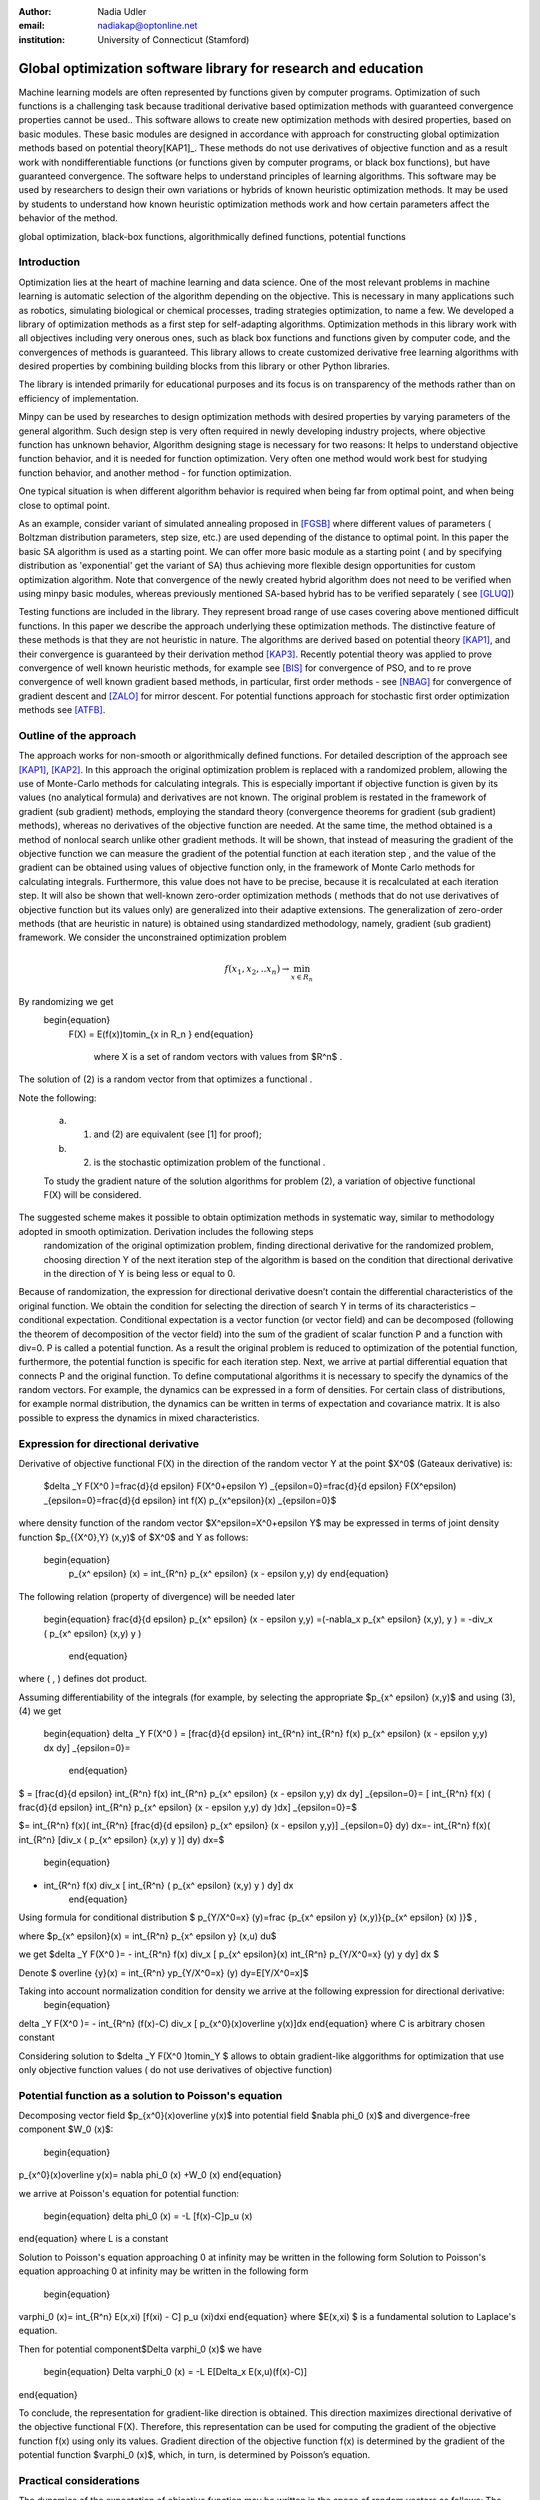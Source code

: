 :author: Nadia Udler
:email: nadiakap@optonline.net
:institution: University of Connecticut (Stamford)


---------------------------------------------------------------
Global optimization software library for research and education
---------------------------------------------------------------

.. class:: abstract

Machine learning models are often represented by functions given by computer programs. Optimization 
of such functions is a challenging task because traditional derivative based 
optimization methods with guaranteed convergence properties cannot be used.. This software 
allows to create new optimization methods with desired properties, based on basic modules. 
These basic modules are designed in accordance with approach for constructing global optimization 
methods based on potential theory[KAP1]_. These methods do not use derivatives of objective function 
and as a result work with nondifferentiable functions (or functions given by computer programs, 
or black box functions), but have guaranteed convergence. The software helps to understand 
principles of learning algorithms. This software may be used by researchers to design their own 
variations or hybrids of known heuristic optimization methods. It may be used by students to 
understand how known heuristic optimization methods work and how certain parameters affect the behavior of the method.




.. class:: keywords

   global optimization, black-box functions, algorithmically defined functions, potential functions

Introduction
------------
Optimization lies at the heart of machine learning and data science. 
One of the most relevant problems in machine learning is automatic selection of the algorithm depending on 
the objective. This is necessary in many applications such as robotics, simulating biological or chemical 
processes, trading strategies optimization, to name a few. 
We developed a library of optimization methods as a first step for self-adapting algorithms. Optimization 
methods in this library work with all objectives including very onerous ones, such as black box functions 
and functions given by computer code, and the convergences of methods is guaranteed. This library allows 
to create customized derivative free learning algorithms with desired properties  by combining building 
blocks from this library or other Python libraries. 

The library is intended primarily for educational 
purposes and its focus is on transparency of the methods rather than on efficiency of implementation. 

Minpy can be used by researches to design optimization methods with desired properties by varying parameters of the general algorithm. Such design step is very often required in newly developing industry projects, where objective function has unknown behavior, Algorithm designing stage is necessary for two reasons: It helps to understand objective function behavior, and it is needed for function optimization. Very often one method would work best for studying function behavior, and another method - for function optimization.

One typical situation is when different algorithm behavior is required when being far from optimal point, and when being close to optimal point.

As an example, consider variant of simulated annealing proposed in [FGSB]_ where different values of parameters ( Boltzman distribution parameters, step size, etc.) are used depending of the distance to optimal point. In this paper the basic SA algorithm is used as a starting point. We can offer more basic module as a starting point ( and by specifying distribution as 'exponential' get the variant of SA) thus achieving more flexible design opportunities for custom optimization algorithm. Note that convergence of the newly created hybrid algorithm does not need to be verified when using minpy basic modules, whereas previously mentioned SA-based hybrid has to be verified separately ( see [GLUQ]_)

Testing functions are included in the library. They represent broad range of use cases covering above 
mentioned difficult functions. In this paper we describe the approach underlying these optimization methods.
The distinctive feature of these methods is that they are not heuristic in nature. The algorithms are derived 
based on potential theory [KAP1]_, and their convergence is guaranteed by their derivation method [KAP3]_. 
Recently potential theory was applied to prove convergence of well known heuristic methods, for example 
see [BIS]_ for convergence of PSO, and to re prove convergence of well known gradient based methods, in particular, 
first order methods   - see  [NBAG]_ for convergence of gradient descent and [ZALO]_ for mirror descent. 
For potential functions approach for stochastic first order optimization methods see [ATFB]_.


Outline of the approach
-----------------------

The approach works for non-smooth or algorithmically defined functions.  For detailed description of the approach see [KAP1]_, [KAP2]_.
In this approach the original optimization problem is replaced with a randomized problem, allowing the use of Monte-Carlo methods for calculating integrals. 
This is especially important if objective function is given by its values (no analytical formula) and derivatives 
are not known. The original problem is restated in the framework of gradient (sub gradient) methods, employing the 
standard theory (convergence theorems for gradient (sub gradient) methods), whereas no derivatives of the objective 
function are needed. At the same time, the method obtained is a method of nonlocal search unlike other gradient methods. 
It will be shown, that instead of measuring the gradient of the objective function we can measure the gradient of the 
potential function at each iteration step  , and the value of the gradient can be obtained using values of objective 
function only, in the framework of Monte Carlo methods for calculating integrals. Furthermore, this value does not have 
to be precise, because it is recalculated at each iteration step. It will also be shown that well-known zero-order 
optimization methods ( methods that do not use derivatives of objective function but its values only) are generalized 
into their adaptive extensions. The generalization of zero-order methods (that are heuristic in nature) is obtained 
using standardized methodology, namely, gradient (sub gradient) framework.
We consider the unconstrained optimization problem

.. math::

   f(x_1,x_2,..x_n)\to\min_{x \in R_n }

By randomizing we get 
   \begin{equation}
    F(X) = E(f(x))\to\min_{x \in R_n } 
    \end{equation}
	where  X is a set of random vectors with values from $R^n$ .
	
The solution of (2) is a random vector from  that optimizes a functional  .
	
Note the following: 

	a) (1) and (2) are equivalent (see [1] for proof); 

	b) (2) is the stochastic optimization problem of the functional  .

	To study the gradient nature of the solution algorithms for problem (2), a variation of objective functional  F(X)  will be considered.
The suggested scheme makes it possible to obtain optimization methods in systematic way, similar to methodology adopted in smooth optimization. Derivation includes the following steps
	randomization of the original optimization problem,
	finding directional derivative for the randomized problem,
	choosing direction Y of the next iteration step of the algorithm is based on the condition that directional derivative in the direction of Y is being less or equal to 0.

Because of randomization, the expression for directional derivative doesn’t contain the differential characteristics of the original function. We obtain the condition for selecting the direction of search Y in terms of its characteristics – conditional expectation. Conditional expectation is a vector function (or vector field) and can be decomposed (following the theorem of decomposition of the vector field) into the sum of the gradient of scalar function P and a function with div=0. P is called a potential function. As a result the original problem is reduced to optimization of the potential function, furthermore, the potential function is specific for each iteration step. Next, we arrive at partial differential equation that connects P and the original function.
To define computational algorithms it is necessary to specify the dynamics of the random vectors. For example, the dynamics can be expressed in a form of densities. For certain class of distributions, for example normal distribution, the dynamics can be written in terms of expectation and covariance matrix. It is also possible to express the dynamics in mixed characteristics. 


Expression for directional derivative 
-------------------------------------


Derivative of objective functional F(X) in the direction of the random vector Y at the point $X^0$ (Gateaux derivative) is:


 $\delta _Y F(X^0 )=\frac{d}{d \epsilon} F(X^0+\epsilon Y) _{\epsilon=0}=\frac{d}{d \epsilon} F(X^\epsilon) _{\epsilon=0}=\frac{d}{d \epsilon} \int f(X) p_{x^\epsilon}(x) _{\epsilon=0}$

where density function of the random vector $X^\epsilon=X^0+\epsilon Y$ may be expressed in terms of joint density function $p_{{X^0},Y} (x,y)$ of $X^0$ and Y as follows:

  \begin{equation}
    p_{x^ \epsilon} (x) = \int_{R^n} p_{x^ \epsilon} (x - \epsilon y,y) dy
    \end{equation}

The following relation (property of divergence) will be needed later 


   \begin{equation}
   \frac{d}{d \epsilon} p_{x^ \epsilon} (x - \epsilon y,y) =(-\nabla_x  p_{x^ \epsilon} (x,y), y ) = -div_x ( p_{x^ \epsilon} (x,y) y )
    \end{equation}

where ( , ) defines dot product.

Assuming differentiability of the integrals (for example, by selecting the appropriate $p_{x^ \epsilon} (x,y)$ and using (3), (4) we get

   \begin{equation}
   \delta _Y F(X^0 ) = [\frac{d}{d \epsilon} \int_{R^n}   \int_{R^n} f(x) p_{x^ \epsilon} (x - \epsilon y,y) dx dy] _{\epsilon=0}=
    \end{equation}

$   = [\frac{d}{d \epsilon} \int_{R^n} f(x)  \int_{R^n} p_{x^ \epsilon} (x - \epsilon y,y) dx dy] _{\epsilon=0}= [ \int_{R^n} f(x) ( \frac{d}{d \epsilon} \int_{R^n} p_{x^ \epsilon} (x - \epsilon y,y) dy )dx] _{\epsilon=0}=$


$= \int_{R^n} f(x)(  \int_{R^n} [\frac{d}{d \epsilon}  p_{x^ \epsilon} (x - \epsilon y,y)] _{\epsilon=0} dy) dx=- \int_{R^n} f(x)(  \int_{R^n} [div_x ( p_{x^ \epsilon} (x,y) y )]  dy) dx=$
 
   \begin{equation}
- \int_{R^n} f(x) div_x [  \int_{R^n} ( p_{x^ \epsilon} (x,y) y )  dy] dx
   \end{equation}

Using formula for conditional distribution $ p_{Y/X^0=x} (y)=\frac {p_{x^ \epsilon y} (x,y)}{p_{x^ \epsilon}  (x) )}$ ,

where  $p_{x^ \epsilon}(x) =  \int_{R^n} p_{x^ \epsilon y} (x,u) du$  

we get $\delta _Y F(X^0 )= - \int_{R^n} f(x) div_x [ p_{x^ \epsilon}(x) \int_{R^n}  p_{Y/X^0=x} (y) y dy] dx $ 

Denote $ \overline {y}(x) = \int_{R^n}  yp_{Y/X^0=x} (y)  dy=E[Y/X^0=x]$

Taking into account normalization condition for density we arrive at the following expression for directional derivative:
 \begin{equation}
\delta _Y F(X^0 )= - \int_{R^n} (f(x)-C) div_x [ p_{x^0}(x)\overline y(x)]dx 
\end{equation}
where C is arbitrary chosen constant

Considering solution to $\delta _Y F(X^0 )\to\min_Y $ allows to obtain gradient-like alggorithms for optimization that use only objective function values ( do not use derivatives of objective function)


Potential function as a solution to Poisson's equation
------------------------------------------------------
Decomposing vector field $p_{x^0}(x)\overline y(x)$  into potential field $\nabla \phi_0 (x)$ and divergence-free component $W_0 (x)$:

 \begin{equation}
p_{x^0}(x)\overline y(x)= \nabla \phi_0 (x) +W_0 (x)
\end{equation}

we arrive at Poisson's equation for potential function:

 \begin{equation}
 \delta \phi_0 (x) = -L [f(x)-C]p_u (x) 
\end{equation}
where L is a constant

Solution to Poisson's equation approaching 0 at infinity may be written in the following form
Solution to Poisson's equation approaching 0 at infinity may be written in the following form
 \begin{equation}
\varphi_0 (x)=  \int_{R^n} E(x,\xi)  [f(\xi) - C] p_u (\xi)d\xi
\end{equation}
where $E(x,\xi) $ is a fundamental solution to Laplace's equation.

Then for potential component$\Delta \varphi_0 (x)$  we have


 \begin{equation}
 \Delta \varphi_0 (x) = -L E[\Delta_x E(x,u)(f(x)-C)] 
\end{equation}

To conclude, the representation  for gradient-like direction is obtained. This direction maximizes directional derivative of the objective functional F(X). Therefore, this representation can be used for computing the gradient of the objective function f(x) using only its values.
Gradient direction of the objective function f(x) is determined by the gradient of the potential function $\varphi_0 (x)$, which, in turn,  is determined by Poisson’s equation.

Practical considerations
------------------------
The dynamics of the expectation of objective function may be written in the space of random vectors as follows: 
The dynamics of the expectation of objective function may be written in the space of random vectors as follows: 

 \begin{equation}
 X_{N+1} = X_{N}+ \alpha_{N+1}Y_{N+1}
\end{equation}

where N - iteration number, $Y^{N+1}$ - random vector that defines direction of move at ( N+1)th iteration, $\alpha_{N+1}$ -step size on (N+1)th iteration.
$Y^{N+1}$  must be feasible at each iteration, i.e. the objective functional should decrease: $F(X^{N+1})<(X^{N})$. 
Applying expection to (12) and presenting $E[Y_{N+1}$ asconditional expectation $E_x E[Y/X]$ we get:

 \begin{equation}
 X_{N+1} =E[ X_{N}]+ \alpha_{N+1}E_{X^N} E[Y^{N+1}/X^N]
\end{equation}

Replacing mathematical expectations $E[ X_{N}]$ and $Y_{N+1}]$  with their estimates $\overline E  ^{ N+1}$ and  $ \overline y (X^N)$ we get:

 \begin{equation}
 \overline E  ^{ N+1} = \overline E  ^{ N}+ \alpha_{N+1} \overline E  _{X^N} [ \overline y (X^N)]
\end{equation}

Note that expression for  $ \overline y (X^N)$ was obtained in the previos section up to certain parameters. By setting parameters to certain values 
we can obtain stochastic extensions of well known heuristics such as Nelder and Mead algorithm or Covariance Matrix Adaptation Evolution Strategy.  
In minpy library we use several common building blocks to create different algorithms. Customized algorithms may be defined by combining these 
common blocks and varying their parameters. 

Stochastic extention of Nelder and Mead algorithm
-------------------------------------------------

1.Initialize the search by generating $K \geq n$  separate realizations of  $u_0^i $,i=1,..K of the random vector $ U_0$.  
	
Set $m_0=\frac{1}{K} \sum_{i=0}^{K} u_0^i$

2.On step k = 1, 2, ...

Compute the mean level $ c_{k-1}=\frac{1}{K} \sum_{i=1}^K f(u_{k-1}^i )$

Calculate a new set of vertices:

 $u_k^i= m_{k-1}+\epsilon_{k-1} (f(u_{k-1}^i)-c_{k-1})\frac{  m_{k-1} -u_{k-1}^i}  {||m_{k-1} -u_{k-1}^i ||^n }$

Set  $ m_k=\frac{1}{K} \sum_{i=0}^K u_ k^i $

Adjust the step size $\epsilon_{k-1}$ so that $f(m_k)<f(m_{k-1})$. 

If approximate $\epsilon _{k-1}$ cannot be obtained within the specified number of trails, then set $m_k=m_{k-1}$

 Use the sample standard deviation as the termination criterion: $D_k=(\frac{1}{K-1} \sum_{i=1}^K (f(u_k^i)-c_k)^2)^{1/2} $

References
----------
.. [KAP1] Kaplinskij, A.I.,Pesin, A.M.,Propoj, A.I.. (1994). Analysis of search methods of optimization based on potential theory. I: Nonlocal properties. Automation and Remote Control. N.9, pp.97-105 
.. [KAP2] A.I. Kaplinskiĭ, A. I. Propoĭ, First-order nonlocal optimization methods that use potential theory, Automation and Remote Control,1994
.. [KAP3] Kaplinskij, A.I., Pesin, A.M.,Propoj, A.I.. (1994). Analysis of search methods of optimization based on potential theory. III: Convergence of methods. Automation and Remote Control. 
.. [NBAG] Nikhil Bansal, Anupam Gupta, Potential-function proofs for gradient methods, Theory of Computing, 2019
.. [ATFB] Adrien Taylor, Francis Bach, Stochastic first-order methods: non-asymptotic and computer-aided analyses via potential functions, 2019
.. [ZALO] Zeyuan Allen-Zhu and Lorenzo Orecchia, Linear Coupling: An Ultimate Unification of Gradient and Mirror Descent, Innovations in Theoretical Computer Science Conference (ITCS), 2017, pp. 3:1–3:22.
.. [BIS] Berthold Immanuel Schmitt, Convergence Analysis for Particle Swarm Optimization, Dissertation, 2015
.. [FGSB] FJuan Frausto-Solis, Ernesto Liñán-García, Juan Paulo Sánchez-Hernández, J. Javier González-Barbosa, Carlos González-Flores, Guadalupe Castilla-Valdez, Multiphase Simulated Annealing Based on Boltzmann and Bose-Einstein Distribution Applied to Protein Folding Problem,  Advances in Bioinformatics, 2016
.. [GLUQ] Gong G., Liu, Y., Qian M, Simulated annealing with a potential function with discontinuous gradient on $R^d$,  Ici. China Ser. A-Math. 44, 571–578, 2001
